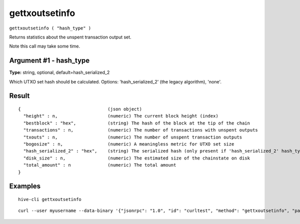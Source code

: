.. This file is licensed under the Apache License 2.0 available on
   http://www.apache.org/licenses/.

gettxoutsetinfo
===============

``gettxoutsetinfo ( "hash_type" )``

Returns statistics about the unspent transaction output set.

Note this call may take some time.

Argument #1 - hash_type
~~~~~~~~~~~~~~~~~~~~~~~

**Type:** string, optional, default=hash_serialized_2

Which UTXO set hash should be calculated. Options: 'hash_serialized_2' (the legacy algorithm), 'none'.

Result
~~~~~~

::

  {                                 (json object)
    "height" : n,                   (numeric) The current block height (index)
    "bestblock" : "hex",            (string) The hash of the block at the tip of the chain
    "transactions" : n,             (numeric) The number of transactions with unspent outputs
    "txouts" : n,                   (numeric) The number of unspent transaction outputs
    "bogosize" : n,                 (numeric) A meaningless metric for UTXO set size
    "hash_serialized_2" : "hex",    (string) The serialized hash (only present if 'hash_serialized_2' hash_type is chosen)
    "disk_size" : n,                (numeric) The estimated size of the chainstate on disk
    "total_amount" : n              (numeric) The total amount
  }

Examples
~~~~~~~~


.. highlight:: shell

::

  hive-cli gettxoutsetinfo

::

  curl --user myusername --data-binary '{"jsonrpc": "1.0", "id": "curltest", "method": "gettxoutsetinfo", "params": []}' -H 'content-type: text/plain;' http://127.0.0.1:9766/

